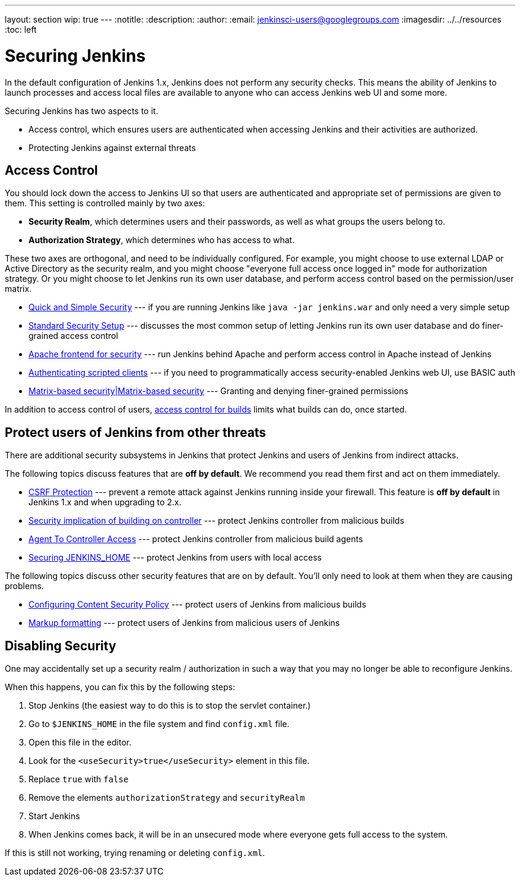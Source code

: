 ---
layout: section
wip: true
---
ifdef::backend-html5[]
:notitle:
:description:
:author:
:email: jenkinsci-users@googlegroups.com
ifdef::env-github[:imagesdir: ../resources]
ifndef::env-github[:imagesdir: ../../resources]
:toc: left
endif::[]

= Securing Jenkins

In the default configuration of Jenkins 1.x, Jenkins does not perform any
security checks. This means the ability of Jenkins to launch processes and
access local files are available to anyone who can access Jenkins web UI and
some more.

Securing Jenkins has two aspects to it.

* Access control, which ensures users are authenticated when accessing Jenkins
  and their activities are authorized.
* Protecting Jenkins against external threats

== Access Control

You should lock down the access to Jenkins UI so that users are authenticated
and appropriate set of permissions are given to them. This setting is
controlled mainly by two axes:

* *Security Realm*, which determines users and their passwords, as well as what
  groups the users belong to.
* *Authorization Strategy*, which determines who has access to what.

These two axes are orthogonal, and need to be individually configured. For
example, you might choose to use external LDAP or Active Directory as the
security realm, and you might choose "everyone full access once logged in" mode
for authorization strategy. Or you might choose to let Jenkins run its own user
database, and perform access control based on the permission/user matrix.


* https://wiki.jenkins.io/display/JENKINS/Quick+and+Simple+Security[Quick and Simple Security] --- if you are running Jenkins like `java -jar jenkins.war` and only need a very simple setup
* https://wiki.jenkins.io/display/JENKINS/Standard+Security+Setup[Standard Security Setup] --- discusses the most common setup of letting Jenkins run its own user database and do finer-grained access control
* https://wiki.jenkins.io/display/JENKINS/Apache+frontend+for+security[Apache frontend for security] --- run Jenkins behind Apache and perform access control in Apache instead of Jenkins
* https://wiki.jenkins.io/display/JENKINS/Authenticating+scripted+clients[Authenticating scripted clients] --- if you need to programmatically access security-enabled Jenkins web UI, use BASIC auth
* https://wiki.jenkins.io/display/JENKINS/Matrix-based+security[Matrix-based security|Matrix-based security] --- Granting and denying finer-grained permissions

In addition to access control of users, link:build-authorization[access control for builds] limits what builds can do, once started.

== Protect users of Jenkins from other threats

There are additional security subsystems in Jenkins that protect Jenkins and
users of Jenkins from indirect attacks.

The following topics discuss features that are *off by default*.
We recommend you read them first and act on them immediately.

* https://wiki.jenkins.io/display/JENKINS/CSRF+Protection[CSRF Protection] --- prevent a remote attack against Jenkins running inside your firewall. This feature is *off by default* in Jenkins 1.x and when upgrading to 2.x.
* https://wiki.jenkins.io/display/JENKINS/Security+implication+of+building+on+master[Security implication of building on controller] --- protect Jenkins controller from malicious builds
* link:/doc/book/managing/security/#agentmaster-access-control[Agent To Controller Access] --- protect Jenkins controller from malicious build agents
* https://wiki.jenkins.io/display/JENKINS/Securing+JENKINS_HOME[Securing JENKINS_HOME] --- protect Jenkins from users with local access

The following topics discuss other security features that are on by default. You'll only need to look at them when they are causing problems.

* link:configuring-content-security-policy/[Configuring Content Security Policy] --- protect users of Jenkins from malicious builds
* https://wiki.jenkins.io/display/JENKINS/Markup+formatting[Markup formatting] --- protect users of Jenkins from malicious users of Jenkins


== Disabling Security

One may accidentally set up a security realm / authorization in such a way that
you may no longer be able to reconfigure Jenkins.

When this happens, you can fix this by the following steps:

. Stop Jenkins (the easiest way to do this is to stop the servlet container.)
. Go to `$JENKINS_HOME` in the file system and find `config.xml` file.
. Open this file in the editor.
. Look for the `<useSecurity>true</useSecurity>` element in this file.
. Replace `true` with `false`
. Remove the elements `authorizationStrategy` and `securityRealm`
. Start Jenkins
. When Jenkins comes back, it will be in an unsecured mode where everyone gets full
  access to the system.

If this is still not working, trying renaming or deleting `config.xml`.
